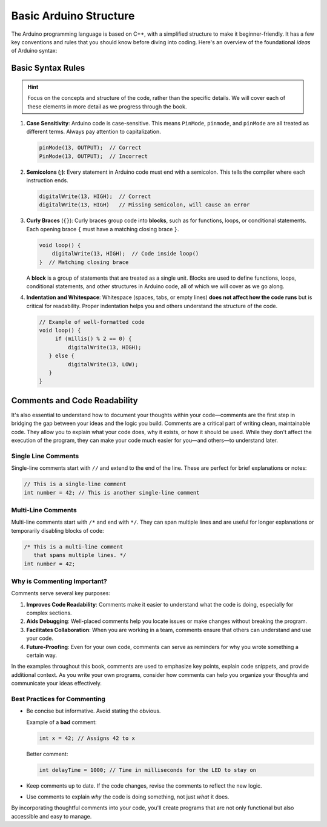 .. _basic_arduino_structure:

Basic Arduino Structure
========================

The Arduino programming language is based on C++, with a simplified structure to make it beginner-friendly. It has a few key conventions and rules that you should know before diving into coding. Here's an overview of the foundational *ideas* of Arduino syntax:

Basic Syntax Rules
------------------

.. hint::

   Focus on the concepts and structure of the code, rather than the specific details. We will cover each of these elements in more detail as we progress through the book.

#. **Case Sensitivity**: Arduino code is case-sensitive. This means ``PinMode``, ``pinmode``, and ``pinMode`` are all treated as different terms. Always pay attention to capitalization.

   .. code:: cpp

      pinMode(13, OUTPUT);  // Correct
      PinMode(13, OUTPUT);  // Incorrect

#. **Semicolons (;)**: Every statement in Arduino code must end with a semicolon. This tells the compiler where each instruction ends.

   .. code:: cpp

      digitalWrite(13, HIGH);  // Correct
      digitalWrite(13, HIGH)   // Missing semicolon, will cause an error

#. **Curly Braces** (``{}``): Curly braces group code into **blocks**, such as for functions, loops, or conditional statements. Each opening brace ``{`` must have a matching closing brace ``}``.

   .. code:: cpp

      void loop() {
          digitalWrite(13, HIGH);  // Code inside loop()
      }  // Matching closing brace

   A **block** is a group of statements that are treated as a single unit. Blocks are used to define functions, loops, conditional statements, and other structures in Arduino code, all of which we will cover as we go along.

#. **Indentation and Whitespace**: Whitespace (spaces, tabs, or empty lines) **does not affect how the code runs** but is critical for readability. Proper indentation helps you and others understand the structure of the code.

   .. code:: cpp

      // Example of well-formatted code
      void loop() {
           if (millis() % 2 == 0) {
               digitalWrite(13, HIGH);
         } else {
               digitalWrite(13, LOW);
         }
      }


Comments and Code Readability
-----------------------------

It's also essential to understand
how to document your thoughts within your code—comments are the first
step in bridging the gap between your ideas and the logic you build.
Comments are a critical part of writing clean, maintainable code. They
allow you to explain what your code does, why it exists, or how it
should be used. While they don't affect the execution of the program,
they can make your code much easier for you—and others—to understand
later.

Single Line Comments
~~~~~~~~~~~~~~~~~~~~

Single-line comments start with ``//`` and extend to the end of the
line. These are perfect for brief explanations or notes:

.. code:: cpp

   // This is a single-line comment
   int number = 42; // This is another single-line comment

Multi-Line Comments
~~~~~~~~~~~~~~~~~~~

Multi-line comments start with ``/*`` and end with ``*/``. They can span
multiple lines and are useful for longer explanations or temporarily
disabling blocks of code:

.. code-block:: cpp

   /* This is a multi-line comment
      that spans multiple lines. */
   int number = 42;

Why is Commenting Important?
~~~~~~~~~~~~~~~~~~~~~~~~~~~~

Comments serve several key purposes:

#. **Improves Code Readability**: Comments make it easier to understand what the code is doing, especially for complex sections.
#. **Aids Debugging**: Well-placed comments help you locate issues or make changes without breaking the program.
#. **Facilitates Collaboration**: When you are working in a team, comments ensure that others can understand and use your code.
#. **Future-Proofing**: Even for your own code, comments can serve as reminders for why you wrote something a certain way.

In the examples throughout this book, comments are used to emphasize key
points, explain code snippets, and provide additional context. As you
write your own programs, consider how comments can help you organize
your thoughts and communicate your ideas effectively.

Best Practices for Commenting
~~~~~~~~~~~~~~~~~~~~~~~~~~~~~

- Be concise but informative. Avoid stating the obvious.

  Example of a **bad** comment:

  .. code:: cpp

     int x = 42; // Assigns 42 to x

  Better comment:

  .. code:: cpp

     int delayTime = 1000; // Time in milliseconds for the LED to stay on

- Keep comments up to date. If the code changes, revise the comments to
  reflect the new logic.

- Use comments to explain *why* the code is doing something, not just
  *what* it does.

By incorporating thoughtful comments into your code, you'll create
programs that are not only functional but also accessible and easy to
manage.

.. quizdown:: ../quizzes/basic_structure_quiz.md
